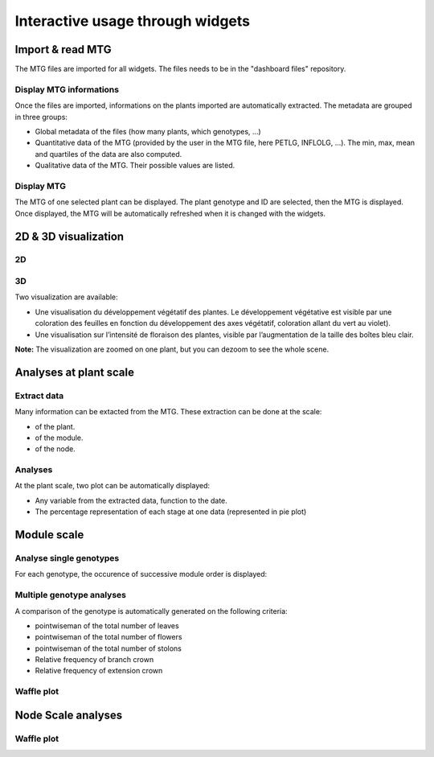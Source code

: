.. _strawberry_interactive_widgets:

Interactive usage through widgets
#####################################

Import & read MTG
*********************

The MTG files are imported for all widgets. The files needs to be in the "dashboard files" repository.

Display MTG informations
==============================

Once the files are imported, informations on the plants imported are automatically extracted. The metadata are grouped in three groups:

* Global metadata of the files (how many plants, which genotypes, ...)
* Quantitative data of the MTG (provided by the user in the MTG file, here PETLG, INFLOLG, ...). The min, max, mean and quartiles of the data are also computed.
* Qualitative data of the MTG. Their possible values are listed.

Display MTG
=============

The MTG of one selected plant can be displayed. The plant genotype and ID are selected,
then the MTG is displayed. Once displayed, the MTG will be automatically refreshed when it is changed with the widgets.

.. image:: ./gifs/import_mtg.gif


2D & 3D visualization
*******************************

2D
=======

3D
======

Two visualization are available:

* Une visualisation du développement végétatif des plantes. Le développement végétative est visible par une coloration des feuilles en fonction du développement des axes végétatif, coloration allant du vert au violet).
* Une visualisation sur l’intensité de floraison des plantes, visible par l’augmentation de la taille des boîtes bleu clair.

**Note:** The visualization are zoomed on one plant, but you can dezoom to see the whole scene.


.. image:: ./gifs/visu3d.gif


Analyses at plant scale
*************************

Extract data
==============

Many information can be extacted from the MTG. 
These extraction can be done at the scale:

* of the plant.
* of the module.
* of the node.

.. image:: ./gifs/extract.gif



Analyses
==========

At the plant scale, two plot can be automatically displayed:

* Any variable from the extracted data, function to the date.
* The percentage representation of each stage at one data (represented in pie plot)

.. image:: ./gifs/plantscale.gif


Module scale
************************

Analyse single genotypes
=========================

For each genotype, the occurence of successive module order is displayed:

.. image:: ./gifs/modulescale_1.gif

Multiple genotype analyses
===========================

A comparison of the genotype is automatically generated on the following criteria:

* pointwiseman of the total number of leaves
* pointwiseman of the total number of flowers
* pointwiseman of the total number of stolons
* Relative frequency of branch crown
* Relative frequency of extension crown


Waffle plot
===============

.. image:: ./gifs/modulescale_3.gif


Node Scale analyses
*************************

Waffle plot
==============

.. image:: ./gifs/nodescale_1.gif

